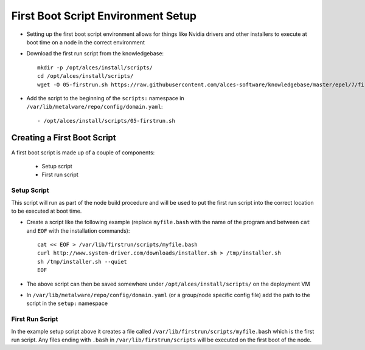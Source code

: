 .. _04-first-boot:

First Boot Script Environment Setup
===================================

- Setting up the first boot script environment allows for things like Nvidia drivers and other installers to execute at boot time on a node in the correct environment

- Download the first run script from the knowledgebase::

    mkdir -p /opt/alces/install/scripts/
    cd /opt/alces/install/scripts/
    wget -O 05-firstrun.sh https://raw.githubusercontent.com/alces-software/knowledgebase/master/epel/7/firstrun/firstrun.sh

- Add the script to the beginning of the ``scripts:`` namespace in ``/var/lib/metalware/repo/config/domain.yaml``::

    - /opt/alces/install/scripts/05-firstrun.sh

Creating a First Boot Script
----------------------------

A first boot script is made up of a couple of components:

  - Setup script
  - First run script

Setup Script
^^^^^^^^^^^^

This script will run as part of the node build procedure and will be used to put the first run script into the correct location to be executed at boot time. 

- Create a script like the following example (replace ``myfile.bash`` with the name of the program and between ``cat`` and ``EOF`` with the installation commands)::

    cat << EOF > /var/lib/firstrun/scripts/myfile.bash
    curl http://www.system-driver.com/downloads/installer.sh > /tmp/installer.sh
    sh /tmp/installer.sh --quiet
    EOF

- The above script can then be saved somewhere under ``/opt/alces/install/scripts/`` on the deployment VM

- In ``/var/lib/metalware/repo/config/domain.yaml`` (or a group/node specific config file) add the path to the script in the ``setup:`` namespace

First Run Script
^^^^^^^^^^^^^^^^

In the example setup script above it creates a file called ``/var/lib/firstrun/scripts/myfile.bash`` which is the first run script. Any files ending with ``.bash`` in ``/var/lib/firstrun/scripts`` will be executed on the first boot of the node. 

